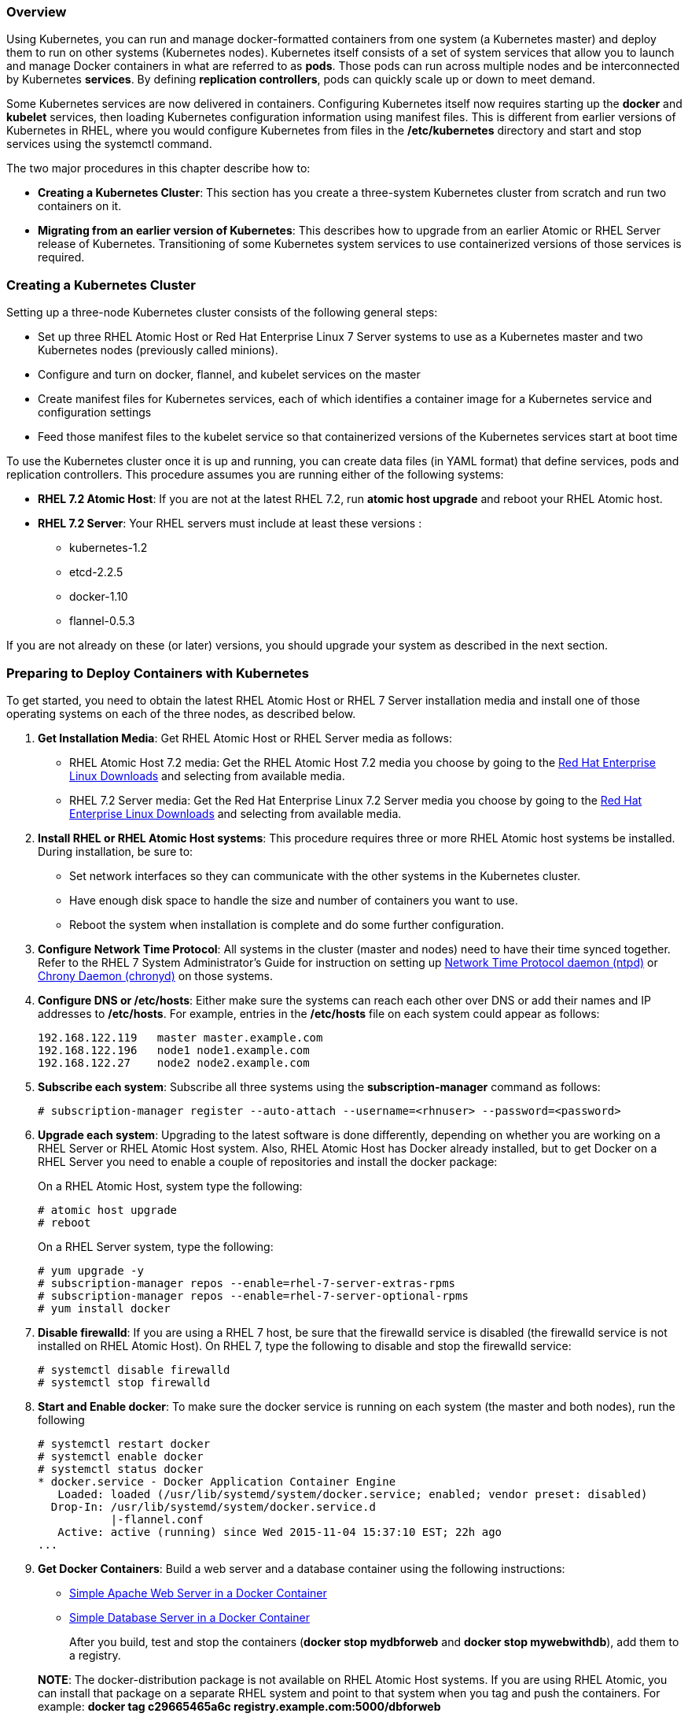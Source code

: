 === Overview
Using Kubernetes, you can run and manage docker-formatted containers from one system (a Kubernetes master) and deploy them to run on other systems (Kubernetes nodes). Kubernetes itself consists of a set of system services that allow you to launch and manage Docker containers in what are referred to as *pods*. Those pods can run across multiple nodes and be interconnected by Kubernetes *services*. By defining *replication controllers*, pods can quickly scale up or down to meet demand.

Some Kubernetes services are now delivered in containers. Configuring Kubernetes itself now requires starting up the *docker* and *kubelet* services, then loading Kubernetes configuration information using manifest files. This is different from earlier versions of Kubernetes in RHEL, where you would configure Kubernetes from files in the */etc/kubernetes* directory and start and stop services using the systemctl command.

The two major procedures in this chapter describe how to:

* *Creating a Kubernetes Cluster*: This section has you create a three-system Kubernetes cluster from scratch and run two containers on it.
* *Migrating from an earlier version of Kubernetes*: This describes how to upgrade from an earlier Atomic or RHEL Server release of Kubernetes. Transitioning of some Kubernetes system services to use containerized versions of those services is required.

=== Creating a Kubernetes Cluster 
Setting up a three-node Kubernetes cluster consists of the following general steps:

* Set up three RHEL Atomic Host or Red Hat Enterprise Linux 7 Server systems to use as a Kubernetes master and two Kubernetes nodes (previously called minions).
* Configure and turn on docker, flannel, and kubelet services on the master
* Create manifest files for Kubernetes services, each of which identifies a container image for a Kubernetes service and configuration settings
* Feed those manifest files to the kubelet service so that containerized versions of the Kubernetes services start at boot time

To use the Kubernetes cluster once it is up and running, you can create data files (in YAML format) that define services, pods and replication controllers. This procedure assumes you are running either of the following systems:

* *RHEL 7.2 Atomic Host*: If you are not at the latest RHEL 7.2, run *atomic host upgrade* and reboot your RHEL Atomic host.

* *RHEL 7.2 Server*: Your RHEL servers must include at least these versions :

** kubernetes-1.2
** etcd-2.2.5
** docker-1.10
** flannel-0.5.3

If you are not already on these (or later) versions, you should upgrade your system as described in the next section.

=== Preparing to Deploy Containers with Kubernetes

To get started, you need to obtain the latest RHEL Atomic Host or RHEL 7 Server installation media and install one of those operating systems on each of the three nodes, as described below.

. *Get Installation Media*: Get RHEL Atomic Host or RHEL Server media as follows:

* RHEL Atomic Host 7.2 media: Get the RHEL Atomic Host 7.2 media you choose by going to the https://access.redhat.com/downloads/content/69/[Red Hat Enterprise Linux Downloads] and selecting from available media.
* RHEL 7.2 Server media: Get the Red Hat Enterprise Linux 7.2 Server media you choose by going to the https://access.redhat.com/downloads/content/69/[Red Hat Enterprise Linux Downloads] and selecting from available media.

. *Install RHEL or RHEL Atomic Host systems*: This procedure requires three or more RHEL Atomic host systems be installed. During installation, be sure to:

  * Set network interfaces so they can communicate with the other systems in the Kubernetes cluster.
  * Have enough disk space to handle the size and number of containers you want to use.
  * Reboot the system when installation is complete and do some further configuration.

. *Configure Network Time Protocol*: All systems in the cluster (master and nodes) need to have their time synced together.  Refer to the RHEL 7 System Administrator's Guide for instruction on setting up link:https://access.redhat.com/documentation/en-US/Red_Hat_Enterprise_Linux/7/html-single/System_Administrators_Guide/index.html#ch-Configuring_NTP_Using_ntpd[Network Time Protocol daemon (ntpd)] or link:https://access.redhat.com/documentation/en-US/Red_Hat_Enterprise_Linux/7/html-single/System_Administrators_Guide/index.html#ch-Configuring_NTP_Using_the_chrony_Suite[Chrony Daemon (chronyd)] on those systems.

. *Configure DNS or /etc/hosts*: Either make sure the systems can reach each other over DNS or add their names and IP addresses to **/etc/hosts**. For example, entries in the */etc/hosts* file on each system could appear as follows:

  192.168.122.119   master master.example.com
  192.168.122.196   node1 node1.example.com
  192.168.122.27    node2 node2.example.com

. *Subscribe each system*: Subscribe all three systems using the *subscription-manager* command as follows:

  # subscription-manager register --auto-attach --username=<rhnuser> --password=<password>

. *Upgrade each system*: Upgrading to the latest software is done differently, depending on whether you are working on a RHEL Server or RHEL Atomic Host system. Also, RHEL Atomic Host has Docker already installed, but to get Docker on a RHEL Server you need to enable a couple of repositories and install the docker package:
+
On a RHEL Atomic Host, system type the following:

  # atomic host upgrade
  # reboot

+
On a RHEL Server system, type the following:

  # yum upgrade -y
  # subscription-manager repos --enable=rhel-7-server-extras-rpms
  # subscription-manager repos --enable=rhel-7-server-optional-rpms
  # yum install docker

. *Disable firewalld*: If you are using a RHEL 7 host, be sure that the firewalld service is disabled (the firewalld service is not installed on RHEL Atomic Host). On RHEL 7, type the following to disable and stop the firewalld service:

  # systemctl disable firewalld
  # systemctl stop firewalld

. *Start and Enable docker*: To make sure the docker service is running on each system (the master and both nodes), run the following

  # systemctl restart docker
  # systemctl enable docker
  # systemctl status docker
  * docker.service - Docker Application Container Engine
     Loaded: loaded (/usr/lib/systemd/system/docker.service; enabled; vendor preset: disabled)
    Drop-In: /usr/lib/systemd/system/docker.service.d
             |-flannel.conf
     Active: active (running) since Wed 2015-11-04 15:37:10 EST; 22h ago
  ...

. *Get Docker Containers*: Build a web server and a database container using the following instructions:
+
* link:https://access.redhat.com/documentation/en/red-hat-enterprise-linux-atomic-host/version-7/getting-started-guide/#install_and_deploy_an_apache_web_server_container[Simple Apache Web Server in a Docker Container]
* link:https://access.redhat.com/documentation/en/red-hat-enterprise-linux-atomic-host/version-7/getting-started-guide/#install_and_deploy_a_mariadb_container[Simple Database Server in a Docker Container]

+
After you build, test and stop the containers (*docker stop mydbforweb* and *docker stop mywebwithdb*), add them to a registry.

+
*NOTE*: The docker-distribution package is not available on RHEL Atomic Host systems. If you are using RHEL Atomic, you can install that package on a separate RHEL system and point to that system when you tag and push the containers. For example: **docker tag c29665465a6c registry.example.com:5000/dbforweb**

. *Install registry*: To get the Docker Registry service (v2) on your local system, you must install the docker-distribution package. For example:
+
....
# yum install docker-distribution
....

. *Start the local Docker Registry*: To start the local Docker Registry, type the following:
+
....
# systemctl start docker-distribution
# systemctl enable docker-distribution
# systemctl is-active docker-distribution
active
....

. *Tag images*: Using the image ID of each image, tag the two images so they can be pushed to your local Docker Registry. Assuming the registry is running on the local system, tag the two images as follows:
+
....
# docker images
REPOSITORY    TAG         IMAGE ID      CREATED          VIRTUAL SIZE
dbforweb      latest      c29665465a6c  4 minutes ago    556.2 MB
webwithdb     latest      80e7af79c507  14 minutes ago   405.6 MB
# docker tag c29665465a6c localhost:5000/dbforweb
# docker push localhost:5000/dbforweb
# docker tag 80e7af79c507 localhost:5000/webwithdb
# docker push localhost:5000/webwithdb
....

The two images are now available from your own Docker Registry. You are ready to start setting up Kubernetes.

=== Setting up Kubernetes
With the three systems in place, the next thing is to set up Kubernetes. This procedure varies slightly depending on whether you are:

* Setting up a master or a node
* Using RHEL Server or RHEL Atomic Host systems

*IMPORTANT*: Be sure to configure and start the master before you start the nodes. If the nodes come up and the master is not yet up, the nodes may not be properly registered with Kubernetes.


=== Setting up Kubernetes on the Master
The following steps describe how to set up and run the services on the Kubernetes master. The first three services are run directly as systemd services while others run from containers:

* docker
* etcd 
* flannel
* kube-apiserver 
* kube-controller-manager
* kube-scheduler

==== Configuring etcd and flanneld on the master

. *Install Kubernetes*: If you are on a RHEL 7 system, install the kubernetes-master, kubernetes-node, flannel, and etcd packages on the master.  (You can skip this step on RHEL Atomic, since those packages are already there):

  # yum install kubernetes-master kubernetes-node flannel etcd

. *Configure the etcd service*: Edit the */etc/etcd/etcd.conf*. The etcd service needs to be configured to listen on all interfaces to ports 2380 (ETCD_LISTEN_PEER_URLS) and port 2379 (ETCD_LISTEN_CLIENT_URLS), and listen on 2380 on localhost (ETCD_LISTEN_PEER_URLS). The resulting uncommented lines in this file should appear as follows:

  ETCD_NAME=default
  ETCD_DATA_DIR="/var/lib/etcd/default.etcd"
  ETCD_LISTEN_CLIENT_URLS="http://0.0.0.0:2379"
  ETCD_LISTEN_PEER_URLS="http://localhost:2380"
  ETCD_ADVERTISE_CLIENT_URLS="http://0.0.0.0:2379"

. *Edit the Kubernetes config file*: Edit the */etc/kubernetes/config* file and change the KUBE_MASTER line to identify the location of your master server (it points to 127.0.0.1, by default). Leave other settings as they are. The changed line appears as follows:

  KUBE_MASTER="--master=http://master.example.com:8080"

. *Start master systemd services*: From the master, run the following *for* loop to start and enable Kubernetes systemd services on the master:
+
....
# for SERVICES in docker etcd; do
    systemctl restart $SERVICES
    systemctl enable $SERVICES
    systemctl is-active $SERVICES
    done
....

. *Create Flannel network configuration file*: On the master, identify a set of IP addresses and network type in a Flannel configuration file (in json format). For this example, flannel assigns an address range of *10.20.0.0/16* to be used by all nodes in the Kubernetes environment. This allows 24 separate subnets within that range to be assigned to network interfaces on the master and both nodes. For the three systems in this example, the steps below resulted in the following address ranges being assigned to flannel.1 and docker0 interfaces (yours may differ):

+
** master:
*** flannel.1: 10.20.21.0/16
** node1:
*** flannel.1: 10.20.26.0/16
*** docker0: 10.20.26.1/24
** node2:
*** flannel.1: 10.20.37.0/16
*** docker0: 10.20.37.1/24

+
To implement these addresses, create a file called *flannel-config.json* that contains the following content:

+
....
{
  "Network": "10.20.0.0/16",
  "SubnetLen": 24,
  "Backend": {
    "Type": "vxlan",
    "VNI": 1
  }
}
....

. *Upload Flannel configuration to etcd service*: On the master, to upload the flannel configuration file to the etcd service, type the following:
+
....
# etcdctl set atomic.io/network/config < flannel-config.json

  {"action":"set","node":{"key":"/atomic.io/network/config","value":"{\n\"Network\":  \"10.20.0.0/16\",\n\"SubnetLen\": 24,\n\"Backend\": {\n\"Type\":  \"vxlan\",\n\"VNI\": 1\n      }\n}\n","modifiedIndex":10,"createdIndex":10},"prevNode":{"key":"/atomic.io/network/config","value":"","modifiedIndex":9,"createdIndex":9}}
....
+
Then check that the upload completed properly:
+
....
# etcdctl get atomic.io/network/config
{
  "Network": "10.20.0.0/16",
  "SubnetLen": 24,
  "Backend": {
    "Type": "vxlan",
    "VNI": 1
  }
}
....

. *Configure flanneld overlay network*: When the flanneld systemd service starts up, it reads the */etc/sysconfig/flanneld* file for options to pass to the flanneld daemon. On the master, edit */etc/sysconfig/flanneld* to insert the name or IP address of the system containing the etcd service (master).
Leave the FLANNEL_ETCD_KEY line as it is:
+
....
FLANNEL_ETCD="http://master.example.com:2379"
FLANNEL_ETCD_KEY="/atomic.io/network"
....

+
*IMPORTANT*: Because the docker0 interface is probably already in place when you run this procedure, the IP address range assigned by flanneld to docker0 will not immediately take effect. To get the flanneld address ranges to take effect, you need to stop docker (*systemctl stop docker*), delete the docker0 interface, and restart the docker interface (*systemctl start docker*). Later in the procedure, a simple reboot takes care of that.

+
*NOTE*: The etcd service must be running before flanneld can start.

. *Enable the flanneld service and reboot*: From the master, run the following commands to enable the flanneld service and reboot. The reboot is needed for the docker service to pick up the new IP addresses:

+
....
# systemctl enable flanneld
# systemctl reboot
....

==== Configuring kubernetes services on the master

The Kubernetes services that run on the master (kube-apiserver, kube-controller-manager, and kube-scheduler) are available from containers. To manage those Kubernetes services as pods, we need to start the kubelet service. The steps for setting up manifest files and making those containers ready to run are described below.

Once the kubelet service and the associated master services and manifest files are in place, simply starting the kubelet service will bring up all the Kubernetes master services.

. *Modify the kubelet file*: On the Kubernetes master, configure settings in the */etc/kubernetes/kubelet* file. The kubelet service is running on the master so that the other Kubernetes services you run later can be launched as pods. Here's an example of what that file should look like:

+
....
KUBELET_ADDRESS="--address=0.0.0.0"
KUBELET_HOSTNAME="--hostname-override=master.example.com"
KUBELET_ARGS="--register-node=true --config=/etc/kubernetes/manifests"
KUBELET_API_SERVER="--api_servers=http://master.example.com:8080"
KUBELET_POD_INFRA_CONTAINER="--pod-infra-container-image=registry.access.redhat.com/rhel7/pod-infrastructure:latest"
....

. *Create manifests directory*: On the Kubernetes master, create the */etc/kubernetes/manifests* directory. The files you later place in this directory tell the kubelet service how to start up the Kubernetes master services:

+
....
mkdir -p /etc/kubernetes/manifests
....

. *Create manifest files*: On the Kubernetes master, create the manifest files described below and save them to the */etc/kubernetes/manifests* directory under the names noted (apiserver.pod.json, controller-manager.pod.json, and scheduler.pod.json). The kublet service you launch in the next step uses those files to configure and start the remaining Kubernetes services. After you create the files, make the following modifications:

+
** Set *--etcd_servers=* to the name or IP address of the Kubernetes master (master.example.com is used here as an example)
** Check that the address range set in apiserver.pod.json for internal Kubernetes communications (10.254.0.0/16) doesn't conflict with other network addresses within the cluster

+
*apiserver.pod.json*

+
....
{
  "kind": "Pod",
  "apiVersion": "v1",
  "metadata": {
    "name": "kube-apiserver"
  },
  "spec": {
    "hostNetwork": true,
    "containers": [
      {
        "name": "kube-apiserver",
        "image": "rhel7/kubernetes-apiserver",
        "command": [
          "/usr/bin/kube-apiserver",
          "--v=0",
          "--address=0.0.0.0",
          "--etcd_servers=http://master.example.com:2379",
          "--service-cluster-ip-range=10.254.0.0/16",
          "--admission_control=NamespaceLifecycle,NamespaceExists,LimitRanger,SecurityContextDeny,ResourceQuota"
        ],
        "ports": [
          {
            "name": "https",
            "hostPort": 443,
            "containerPort": 443
          },
          {
            "name": "local",
            "hostPort": 8080,
            "containerPort": 8080
          }
        ],
        "volumeMounts": [
          {
            "name": "etcssl",
            "mountPath": "/etc/ssl",
            "readOnly": true
          },
          {
            "name": "config",
            "mountPath": "/etc/kubernetes",
            "readOnly": true
          }
        ],
        "livenessProbe": {
          "httpGet": {
            "path": "/healthz",
            "port": 8080
          },
          "initialDelaySeconds": 15,
          "timeoutSeconds": 15
        }
      }
    ],
    "volumes": [
      {
        "name": "etcssl",
        "hostPath": {
          "path": "/etc/ssl"
        }
      },
      {
        "name": "config",
        "hostPath": {
          "path": "/etc/kubernetes"
        }
      }
    ]
  }
}
....


+
*controller-manager.pod.json*

+
....
{
  "kind": "Pod",
  "apiVersion": "v1",
  "metadata": {
    "name": "kube-controller-manager"
  },
  "spec": {
    "hostNetwork": true,
    "containers": [
      {
        "name": "kube-controller-manager",
        "image": "rhel7/kubernetes-controller-mgr",
        "volumeMounts": [
          {
            "name": "etcssl",
            "mountPath": "/etc/ssl",
            "readOnly": true
          },
          {
            "name": "config",
            "mountPath": "/etc/kubernetes",
            "readOnly": true
          }
        ],
        "livenessProbe": {
          "httpGet": {
            "path": "/healthz",
            "port": 10252
          },
          "initialDelaySeconds": 15,
          "timeoutSeconds": 15
        }
      }
    ],
    "volumes": [
      {
        "name": "etcssl",
        "hostPath": {
          "path": "/etc/ssl"
        }
      },
      {
        "name": "config",
        "hostPath": {
          "path": "/etc/kubernetes"
        }
      }
    ]
  }
}
....

+
*scheduler.pod.json*

+
....
{
  "kind": "Pod",
  "apiVersion": "v1",
  "metadata": {
    "name": "kube-scheduler"
  },
  "spec": {
    "hostNetwork": true,
    "containers": [
      {
        "name": "kube-scheduler",
        "image": "rhel7/kubernetes-scheduler",
        "volumeMounts": [
          {
            "name": "config",
            "mountPath": "/etc/kubernetes",
            "readOnly": true
          }
        ],
        "livenessProbe": {
          "httpGet": {
            "path": "/healthz",
            "port": 10251
          },
          "initialDelaySeconds": 15,
          "timeoutSeconds": 15
        }
      }
    ],
    "volumes": [
      {
        "name": "config",
        "hostPath": {
          "path": "/etc/kubernetes"
        }
      }
    ]
  }
}

....

. *Stop Kubernetes systemd services*: To run containerized Kubernetes master services, you need to make sure the those same services are stopped and disabled from systemd. Then you need to configure the container services as follows:

+
....
# for SERVICES in kube-apiserver kube-controller-manager kube-scheduler; do
    systemctl stop $SERVICES
    systemctl disable $SERVICES
    systemctl is-active $SERVICES
    done
# systemctl restart etcd ; systemctl enable etcd
....

. *Get the kubernetes master containers*: To pull the Kubernetes containers you need, on the master run the following (note that you do not start these containers since the kubelet service will do that automatically):

+
....
# docker pull rhel7/kubernetes-controller-mgr
# docker pull rhel7/kubernetes-apiserver
# docker pull rhel7/kubernetes-scheduler
....

. *Start the kubelet service to launch the Kubernetes service containers*: To start the Kubernetes services you just pulled, enable and start the kubelet and kube-proxy services as follows:

+
....
# systemctl enable kube-proxy kubelet
# systemctl start kube-proxy kubelet
....

+
. *Reboot the system*: By rebooting the system as follows, you can ensure a clean set of Kubernetes master services:

+
....
# systemctl reboot
....

+
*IMPORTANT*: It can take a few minutes for all the Kubernetes master services to come up. Be patient.

. *Check kubernetes master services*: Because the kubernetes services are not running as systemd services, you cannot use *systemctl* to check that the services are running. Instead, use the *ps* command as follows:

+
....
# ps -ef | grep kube
root  963     1  0 Feb15 ?        00:00:04 /usr/bin/kube-proxy...
root 1461     1 14 00:00 ?        00:05:00 /usr/bin/kubelet...
root 2283  1167  0 00:01 ?        00:00:10 /usr/bin/kube-controller-manager...
root 2299  1167  0 00:01 ?        00:00:04 /usr/bin/kube-scheduler...
root 2312  1167  0 00:01 ?        00:00:02 /usr/bin/kube-apiserver...
....

=== Setting up Kubernetes on the Nodes
On each of the two Kubernetes nodes (node1.example.com and node2.example.com in this example), you need to edit several configuration files and start and enable several Kubernetes services:

. *Install Kubernetes*: If your nodes are RHEL 7 systems, install the kubernetes-node package on each node. (Kubernetes is already installed on RHEL Atomic):

+
....
# yum install kubernetes-node flannel
....

. *Edit /etc/kubernetes/config*: Edit the KUBE_MASTER line in this file to identify the location of your master (it is 127.0.0.1, by default).
Leave other settings as they are.
+
....
KUBE_MASTER="--master=http://master.example.com:8080"
....

. *Edit /etc/kubernetes/kubelet*: Set the following values in the */etc/kubernetes/kubelet* file, changing node?.example.com with the local node's name on each node (such as node1.example.com). In particular, you will modify KUBELET_ADDRESS (0.0.0.0 listen on all network interfaces), KUBELET_HOSTNAME (replace hostname_override with the hostname or IP address of the local system), set KUBELET_ARGS to "--register-node=true", and KUBELET_API_SERVER (set --api_servers=http://master.example.com:8080 or other location of the master), as shown below:
+
....
KUBELET_ADDRESS="--address=0.0.0.0"
KUBELET_HOSTNAME="--hostname-override=node?.example.com"
KUBELET_ARGS="--register-node=true"
KUBELET_API_SERVER="--api_servers=http://master.example.com:8080"
....

. *Start the Kubernetes nodes systemd services*: On each node, you need to start several services associated with a Kubernetes node:
+
....
# for SERVICES in docker kube-proxy.service kubelet.service; do
    systemctl restart $SERVICES
    systemctl enable $SERVICES
    systemctl status $SERVICES
done
....

. *Configure flanneld overlay network*: When the flanneld systemd service starts up, it reads the */etc/sysconfig/flanneld* file for options to pass to the flanneld daemon. On both nodes, edit */etc/sysconfig/flanneld* to insert the name or IP address of the system containing the etcd service (master).
Leave the FLANNEL_ETCD_KEY line as it is:
+
....
FLANNEL_ETCD="http://master.example.com:2379"
FLANNEL_ETCD_KEY="/atomic.io/network"
....

+
*NOTE*: The etcd service must be running before flanneld can start. So, if flanneld and docker are failing to start, make sure that etcd is up and running on the master, then try to restart each node.

. *Enable and start flanneld*: Run the following commands on each node to enable and start the flanneld service, then reboot each node, as follows:

+
....
# systemctl start flanneld
# systemctl enable flanneld
# systemctl reboot
....

. *Check the services*: Run the *netstat* command on each of the three systems to check which ports the services are running on. The etcd service should only be running on the master.
+
* On master:
+
....
# netstat -tulnp | grep -E "(kube)|(etcd)"
....

* On nodes:
+
....
# netstat -tulnp | grep kube
....
+
*NOTE*: Although the firewalld service is not installed in Atomic (and should be disabled on RHEL) for this procedure, it is possible that you might be using iptables rules directly to block access to ports on your system. If you have done that, the *netstat* command just shown displays the ports you need to have accessible on each system for the Kubernetes cluster to work.
So you can create individual firewall rules to open access to those ports.

. *Test the etcd service*: Use the curl command from any of the three systems to check that the etcd service is running and accessible:
+
....
# curl -s -L http://master.example.com:2379/version
{"etcdserver":"2.2.5","etcdcluster":"2.2.0"}
....

. *Check the nodes*: From the master, type the following command to make sure the master is communicating with the two nodes:
+
....
# kubectl get nodes
NAME      LABELS                          STATUS    AGE
master    kubernetes.io/hostname=master   Ready     3h
node1     kubernetes.io/hostname=node1    Ready     3h
node2     kubernetes.io/hostname=node2    Ready     3h

....

. *Check flannel.1 network interfaces*: Run the following commands from any system to check that the flannel.1 network interface is configured properly on each system. The first command runs the *ip a* command on each node to check for the flannel.1 interface. The second command shows how the subnet is configured for flannel on each system.
+
....
# for i in 1 2; do ssh root@node$i ip a l flannel.1; done | grep 'inet '
root@node1's password: <password>
    inet 10.20.26.0/16 scope global flannel.1
root@node2's password: <password>
    inet 10.20.37.0/16 scope global flannel.1
# for i in master node1 node2; \
     do echo --- $i ---; ssh root@$i cat /run/flannel/subnet.env; done
root@master's password: <password>
--- master ---
FLANNEL_NETWORK=10.20.0.0/16
FLANNEL_SUBNET=10.20.21.1/24
FLANNEL_MTU=1450
FLANNEL_IPMASQ=false
root@node1's password: password
--- node1 ---
FLANNEL_NETWORK=10.20.0.0/16
FLANNEL_SUBNET=10.20.26.1/24
FLANNEL_MTU=1450
FLANNEL_IPMASQ=false
root@node2's password: password
--- node2 ---
FLANNEL_NETWORK=10.20.0.0/16
FLANNEL_SUBNET=10.20.37.1/24
FLANNEL_MTU=1450
FLANNEL_IPMASQ=false
....

. *Allow access to registry on each node*: If the containers you plan to run are on an insecure registry (like the one set up earlier in this procedure using the docker-distribution package), you need to identify that registry as insecure to the docker daemon on each node. To do that, edit the */etc/sysconfig/docker* file and identify the host and port (5000) associated with the registry. For example, for a registry with a hostname of registry.example.com, add the following line, then restart the docker daemon:

+
....
INSECURE_REGISTRY='--insecure-registry registry.example.com:5000'
....

. *Start a container to get flannel addresses*: One further test you can do is to check the address range of the flannel network, then run an image to make sure it picks up addresses from that network. To do this, on one of the nodes run the following:
+
....
# ip a | grep flannel
3: flannel.1:  mtu 1450 qdisc noqueue state UNKNOWN
inet 10.20.26.0/16 scope global flannel.1
# docker run -d --name=mydbforweb registry.example.com:5000/dbforweb
# docker inspect --format='{{.NetworkSettings.IPAddress}}' mydbforweb
10.20.26.2
# docker stop mydbforweb
# docker rm mydbforweb
....

At this point, you have a configured Kubernetes cluster.
Next, you can begin using this setup to deploy containers by configuring networking, then deploying Kubernetes services, replication controllers, and pods.

=== Launching Services, Replication Controllers, and Container Pods with Kubernetes

With the Kubernetes cluster in place, you can now create the yaml files needed to set up Kubernetes services, define replication controllers and launch pods of containers. Using the two containers described earlier in this topic (Web and DB), you will create the following types of Kubernetes objects:

* *Services*: Creating a Kubernetes service lets you assign a specific IP address and port number to a label. Because pods and IP addresses can come and go with Kubernetes, that label can be used within a pod to find the location of the services it needs.

* *Replication Controllers*: By defining a replication controller, you can set not only which pods to start, but how many replicas of each pod should start.  If a pod stops, the replication controller starts another to replace it.

* *Pods*: A pod loads one or more containers, along with options associated with running the containers.

In this example, we create the service objects (yaml files) needed to allow the two pods to communicate with each other. Then we create replication controllers that identify the pods that launch and maintain the Web server and database server containers described earlier. To reproduce these files, copy and paste content from this document into the files named.

. *Deploy Kubernetes Service for Database server*: On the master, create a Kubernetes service yaml file that identifies a label to tie the database server container to a particular IP address and port. Here is an example using a file called *db-service.yaml*:
+
....
apiVersion: v1
kind: Service
metadata:
  labels:
    name: db
  name: db-service
  namespace: default
spec:
  ports:
  - port: 3306
  selector:
    app: db
....
+
This service in not directly accessed from the outside world. The webserver container will access it. The selector and labels name is set to db. To start that service, type the following on the master:
+
....
# kubectl create -f db-service.yaml
service "db-service" created
....

. *Deploy Kubernetes ReplicationController for Database server*: Create a replication controller yaml file that identifies then number of database pods to have running (two in this case). In this example, the file is named *db-rc.yaml*:
+
....
apiVersion: v1
kind: ReplicationController
metadata:
  name: db-controller
  labels:
    app: db
spec:
  replicas: 2
  selector:
    app: "db"
  template:
    metadata:
      labels:
        app: "db"
    spec:
      containers:
      - name: "db"
        image: "registry.example.com:5000/dbforweb"
        ports:
        - containerPort: 3306
....
+
To start the replication controller for the webserver pod, type the following:
+
....
# kubectl create -f db-rc.yaml
replicationcontroller "db-controller" created
....

. *Create Kubernetes Service yaml file for Web server and start it*: On the master, create a Kubernetes service yaml file that identifies a label to tie the Web server container to a particular IP address and port. Here is an example using a file called *webserver-service.yaml*:
+
....
apiVersion: v1
kind: Service
metadata:
  labels:
    name: webserver
  name: webserver-service
  namespace: default
spec:
  ports:
  - port: 80
  selector:
    app: webserver
....
+
The selector and labels name is set to webserver. To start that service, type the following on the master:
+
....
# kubectl create -f webserver-service.yaml
service "webserver-service" created
....
+
With the with the apiserver and the two services we just added running, run the following command to see those services:
+
....
# kubectl get services
NAME              CLUSTER_IP      EXTERNAL_IP   PORT(S)   SELECTOR   AGE
kubernetes        10.254.0.1      <none>        443/TCP   <none>     11h
db-service        10.254.192.67   <none>       3306/TCP   <none>      2h
webserver-service 10.254.134.105  <none>         80/TCP   <none>      2h
....

. *Deploy Kubernetes ReplicationController for Web server*: Create a replication controller yaml file that identifies the number of webserver pods to have running. Based on the following yaml file, the replication controller will try to keep two pods labeled "webserver" running at all times. The pod definition is inside the replications controller yaml file, so no separate pod yaml file is needed. Any running pod with the webserver id will be taken by the replication controller as fulfilling the requirement (regardless of how the pod was started). Here's an example of a file called *webserver-rc.yaml*:
+
....
apiVersion: "v1"
kind: "ReplicationController"
metadata:
  name: "webserver-controller"
  labels:
    app: "webserver"
    uses: db
spec:
  replicas: 2
  selector:
    app: "webserver"
  template:
    metadata:
      labels:
        app: "webserver"
    spec:
      containers:
        - name: "apache-frontend"
          image: "registry.example.com:5000/webwithdb"
          ports:
            - containerPort: 80

....
+
To start the replication controller for the webserver pod, type the following:
+
....
# kubectl create -f webserver-rc.yaml
replicationcontroller "webserver-controller" created
....


